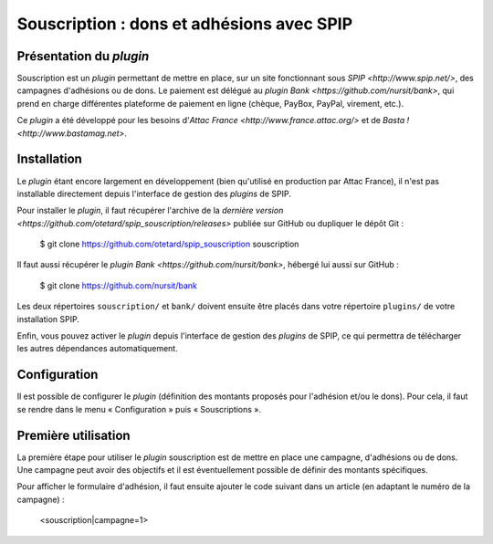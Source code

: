 ==========================================
Souscription : dons et adhésions avec SPIP
==========================================

Présentation du *plugin*
========================

Souscription est un *plugin* permettant de mettre en place, sur un
site fonctionnant sous `SPIP <http://www.spip.net/>`, des campagnes
d'adhésions ou de dons. Le paiement est délégué au *plugin* `Bank
<https://github.com/nursit/bank>`, qui prend en charge différentes
plateforme de paiement en ligne (chèque, PayBox, PayPal, virement,
etc.).

Ce *plugin* a été développé pour les besoins d'`Attac France
<http://www.france.attac.org/>` et de `Basta !
<http://www.bastamag.net>`.

Installation
============

Le *plugin* étant encore largement en développement (bien qu'utilisé
en production par Attac France), il n'est pas installable directement
depuis l'interface de gestion des *plugins* de SPIP.

Pour installer le *plugin*, il faut récupérer l'archive de la
`dernière version
<https://github.com/otetard/spip_souscription/releases>` publiée sur
GitHub ou dupliquer le dépôt Git :

  $ git clone https://github.com/otetard/spip_souscription souscription

Il faut aussi récupérer le *plugin* `Bank
<https://github.com/nursit/bank>`, hébergé lui aussi sur GitHub :

  $ git clone https://github.com/nursit/bank

Les deux répertoires ``souscription/`` et ``bank/`` doivent ensuite
être placés dans votre répertoire ``plugins/`` de votre installation
SPIP.

Enfin, vous pouvez activer le *plugin* depuis l'interface de gestion
des *plugins* de SPIP, ce qui permettra de télécharger les autres
dépendances automatiquement.

Configuration
=============

Il est possible de configurer le *plugin* (définition des montants
proposés pour l'adhésion et/ou le dons). Pour cela, il faut se rendre
dans le menu « Configuration » puis « Souscriptions ».

Première utilisation
====================

La première étape pour utiliser le *plugin* souscription est de mettre
en place une campagne, d'adhésions ou de dons. Une campagne peut avoir
des objectifs et il est éventuellement possible de définir des
montants spécifiques.

Pour afficher le formulaire d'adhésion, il faut ensuite ajouter le
code suivant dans un article (en adaptant le numéro de la campagne) :

  <souscription|campagne=1>
